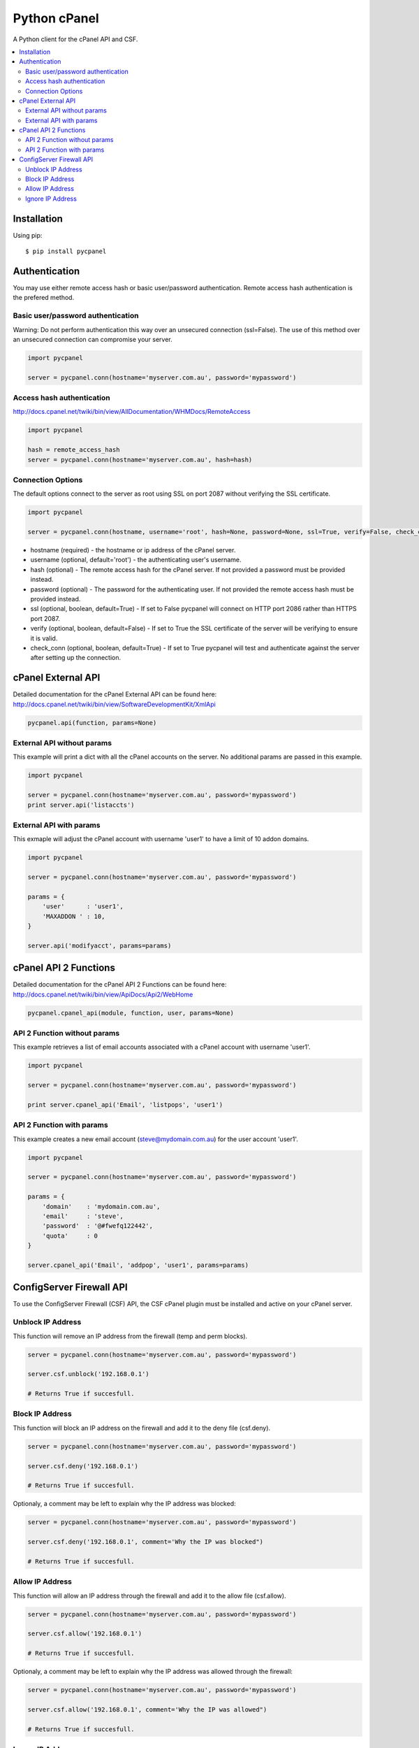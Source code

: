 Python cPanel
=============

.. image:: https://pypip.in/v/pycpanel/badge.png
        :target: https://crate.io/packages/pycpanel

.. image:: https://pypip.in/d/pycpanel/badge.png
        :target: https://crate.io/packages/pycpanel

A Python client for the cPanel API and CSF.

.. contents::
    :local:
    
.. _installation:

============
Installation
============

Using pip::

    $ pip install pycpanel
    
==============
Authentication
==============


You may use either remote access hash or basic user/password authentication. Remote access hash authentication is the prefered method.

Basic user/password authentication
----------------------------------

Warning: Do not perform authentication this way over an unsecured connection (ssl=False). The use of this method over an unsecured connection can compromise your server.

.. code:: python

    import pycpanel
    
    server = pycpanel.conn(hostname='myserver.com.au', password='mypassword')
    
Access hash authentication
--------------------------

http://docs.cpanel.net/twiki/bin/view/AllDocumentation/WHMDocs/RemoteAccess

.. code:: python

    import pycpanel
    
    hash = remote_access_hash
    server = pycpanel.conn(hostname='myserver.com.au', hash=hash)
    
Connection Options
------------------

The default options connect to the server as root using SSL on port 2087 without verifying the SSL certificate.

.. code:: python

    import pycpanel
    
    server = pycpanel.conn(hostname, username='root', hash=None, password=None, ssl=True, verify=False, check_conn=False)
    

- hostname (required) - the hostname or ip address of the cPanel server.
- username (optional, default='root') - the authenticating user's username.
- hash (optional) - The remote access hash for the cPanel server. If not provided a password must be provided instead.
- password (optional) - The password for the authenticating user. If not provided the remote access hash must be provided instead.
- ssl (optional, boolean, default=True) - If set to False pycpanel will connect on HTTP port 2086 rather than HTTPS port 2087.
- verify (optional, boolean, default=False) - If set to True the SSL certificate of the server will be verifying to ensure it is valid.
- check_conn (optional, boolean, default=True) - If set to True pycpanel will test and authenticate against the server after setting up the connection.

===================
cPanel External API
===================

Detailed documentation for the cPanel External API can be found here:
http://docs.cpanel.net/twiki/bin/view/SoftwareDevelopmentKit/XmlApi

.. code:: python

    pycpanel.api(function, params=None)

External API without params
---------------------------

This example will print a dict with all the cPanel accounts on the server. No additional params are passed in this example.

.. code:: python

    import pycpanel

    server = pycpanel.conn(hostname='myserver.com.au', password='mypassword')
    print server.api('listaccts')
    
    
External API with params
------------------------
    
This exmaple will adjust the cPanel account with username 'user1' to have a limit of 10 addon domains.

.. code:: python

    import pycpanel
    
    server = pycpanel.conn(hostname='myserver.com.au', password='mypassword')
    
    params = {
        'user'      : 'user1',
        'MAXADDON ' : 10,
    }
    
    server.api('modifyacct', params=params)
    
======================
cPanel API 2 Functions
======================

Detailed documentation for the cPanel API 2 Functions can be found here:
http://docs.cpanel.net/twiki/bin/view/ApiDocs/Api2/WebHome

.. code:: python

    pycpanel.cpanel_api(module, function, user, params=None)


API 2 Function without params
-----------------------------

This example retrieves a list of email accounts associated with a cPanel account with username 'user1'.

.. code:: python

    import pycpanel
    
    server = pycpanel.conn(hostname='myserver.com.au', password='mypassword')
    
    print server.cpanel_api('Email', 'listpops', 'user1')
    
    
API 2 Function with params
--------------------------

This example creates a new email account (steve@mydomain.com.au) for the user account 'user1'.

.. code:: python

    import pycpanel
    
    server = pycpanel.conn(hostname='myserver.com.au', password='mypassword')
    
    params = {
        'domain'    : 'mydomain.com.au',
        'email'     : 'steve',
        'password'  : '@#fwefq122442',
        'quota'     : 0
    }
    
    server.cpanel_api('Email', 'addpop', 'user1', params=params)
    
    
=========================
ConfigServer Firewall API
=========================

To use the ConfigServer Firewall (CSF) API, the CSF cPanel plugin must be installed and active on your cPanel server.
    

Unblock IP Address
------------------

This function will remove an IP address from the firewall (temp and perm blocks). 

.. code:: python

    server = pycpanel.conn(hostname='myserver.com.au', password='mypassword')
    
    server.csf.unblock('192.168.0.1')
    
    # Returns True if succesfull.

Block IP Address
----------------

This function will block an IP address on the firewall and add it to the deny file (csf.deny).

.. code:: python

    server = pycpanel.conn(hostname='myserver.com.au', password='mypassword')
    
    server.csf.deny('192.168.0.1')
    
    # Returns True if succesfull.

Optionaly, a comment may be left to explain why the IP address was blocked:

.. code:: python

    server = pycpanel.conn(hostname='myserver.com.au', password='mypassword')
    
    server.csf.deny('192.168.0.1', comment='Why the IP was blocked")
    
    # Returns True if succesfull.
    
    
Allow IP Address
----------------

This function will allow an IP address through the firewall and add it to the allow file (csf.allow).

.. code:: python

    server = pycpanel.conn(hostname='myserver.com.au', password='mypassword')
    
    server.csf.allow('192.168.0.1')
    
    # Returns True if succesfull.

Optionaly, a comment may be left to explain why the IP address was allowed through the firewall:

.. code:: python

    server = pycpanel.conn(hostname='myserver.com.au', password='mypassword')

    server.csf.allow('192.168.0.1', comment='Why the IP was allowed")
    
    # Returns True if succesfull.


Ignore IP Address
-----------------

This function will ignore an IP address in lfd and add it to the ignore file (csf.ignore) and restart lfd.

.. code:: python

    server = pycpanel.conn(hostname='myserver.com.au', password='mypassword')
    
    server.csf.ignore('192.168.0.1')
    
    # Returns True if succesfull.







